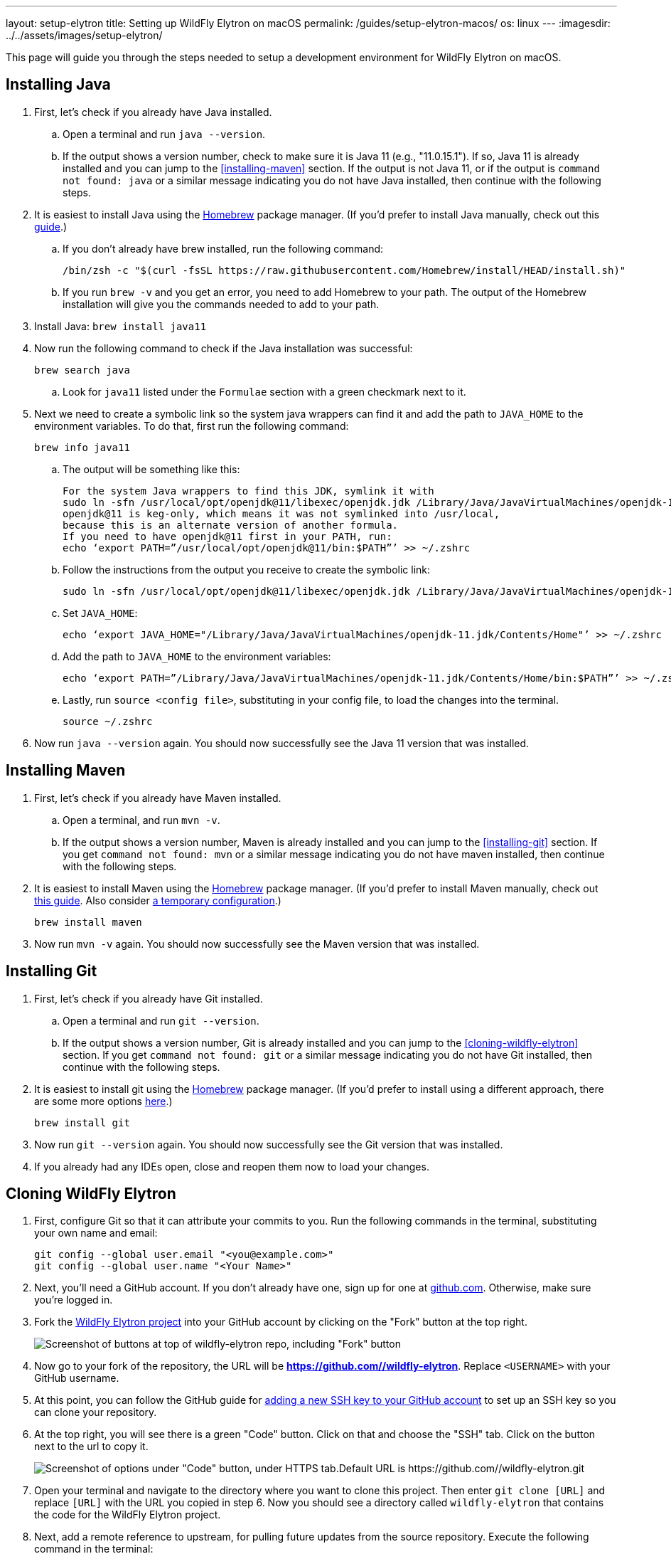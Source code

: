 ---
layout: setup-elytron
title: Setting up WildFly Elytron on macOS
permalink: /guides/setup-elytron-macos/
os: linux
---
:imagesdir: ../../assets/images/setup-elytron/

:toc: macro
:toc-title:

This page will guide you through the steps needed to setup a development environment for WildFly Elytron on macOS.

toc::[]

== Installing Java


. First, let's check if you already have Java installed.
    .. Open a terminal and run `java --version`.
    .. If the output shows a version number, check to make sure it is Java 11 (e.g., "11.0.15.1"). If so, Java 11 is already installed and you can jump to the <<installing-maven>> section. If the output is not Java 11, or if the output is `command not found: java` or a similar message indicating you do not have Java installed, then continue with the following steps.
. It is easiest to install Java using the https://brew.sh/[Homebrew] package manager. (If you'd prefer to install Java manually, check out this https://java.tutorials24x7.com/blog/how-to-install-java-11-on-mac[guide].)
    .. If you don't already have brew installed, run the following command:
+
[source,zsh]
----
/bin/zsh -c "$(curl -fsSL https://raw.githubusercontent.com/Homebrew/install/HEAD/install.sh)"
----

    .. If you run `brew -v` and you get an error, you need to add Homebrew to your path. The output of the Homebrew installation will give you the commands needed to add to your path.
. Install Java: `brew install java11`
. Now run the following command to check if the Java installation was successful:
+
[source,zsh]
----
brew search java
----
    .. Look for `java11` listed under the `Formulae` section with a green checkmark next to it.

. Next we need to create a symbolic link so the system java wrappers can find it and add the path to `JAVA_HOME` to the environment variables. To do that, first run the following command:
+
[source,zsh]
----
brew info java11
----
    .. The output will be something like this:
+
[source,zsh]
----
For the system Java wrappers to find this JDK, symlink it with
sudo ln -sfn /usr/local/opt/openjdk@11/libexec/openjdk.jdk /Library/Java/JavaVirtualMachines/openjdk-11.jdk
openjdk@11 is keg-only, which means it was not symlinked into /usr/local,
because this is an alternate version of another formula.
If you need to have openjdk@11 first in your PATH, run:
echo ‘export PATH=”/usr/local/opt/openjdk@11/bin:$PATH”’ >> ~/.zshrc
----
    .. Follow the instructions from the output you receive to create the symbolic link:
+
[source,zsh]
----
sudo ln -sfn /usr/local/opt/openjdk@11/libexec/openjdk.jdk /Library/Java/JavaVirtualMachines/openjdk-11.jdk
----
    .. Set `JAVA_HOME`:
+
[source,zsh]
----
echo ‘export JAVA_HOME="/Library/Java/JavaVirtualMachines/openjdk-11.jdk/Contents/Home"’ >> ~/.zshrc
----
    .. Add the path to `JAVA_HOME` to the environment variables:
+
[source,zsh]
----
echo ‘export PATH=”/Library/Java/JavaVirtualMachines/openjdk-11.jdk/Contents/Home/bin:$PATH”’ >> ~/.zshrc
----
    .. Lastly, run `source <config file>`, substituting in your config file, to load the changes into the terminal.
+
[source,zsh]
----
source ~/.zshrc
----
. Now run `java --version` again. You should now successfully see the Java 11 version that was installed.

== Installing Maven

. First, let's check if you already have Maven installed.
    .. Open a terminal, and run `mvn -v`.
    .. If the output shows a version number, Maven is already installed and you can jump to the <<installing-git>> section. If you get `command not found: mvn` or a similar message indicating you do not have maven installed, then continue with the following steps.
. It is easiest to install Maven using the https://brew.sh/[Homebrew] package manager. (If you'd prefer to install Maven manually, check out https://mkyong.com/maven/install-maven-on-mac-osx/#install-maven-manually[this guide]. Also consider link:../restoring-configuration/#temporary-environment-variable-configuration[a temporary configuration].)
+
[source,zsh]
----
brew install maven
----

. Now run `mvn -v` again. You should now successfully see the Maven version that was installed.

== Installing Git

. First, let's check if you already have Git installed.
    .. Open a terminal and run `git --version`.
    .. If the output shows a version number, Git is already installed and you can jump to the <<cloning-wildfly-elytron>> section. If you get `command not found: git` or a similar message indicating you do not have Git installed, then continue with the following steps.
. It is easiest to install git using the https://brew.sh/[Homebrew] package manager. (If you'd prefer to install using a different approach, there are some more options https://git-scm.com/download/mac[here].)
+
[source,zsh]
----
brew install git
----

. Now run `git --version` again. You should now successfully see the Git version that was installed.
. If you already had any IDEs open, close and reopen them now to load your changes.

== Cloning WildFly Elytron

. First, configure Git so that it can attribute your commits to you. Run the following commands in the terminal, substituting your own name and email:
+
[source,zsh]
----
git config --global user.email "<you@example.com>"
git config --global user.name "<Your Name>"
----

. Next, you'll need a GitHub account. If you don't already have one, sign up for one at https://github.com/[github.com]. Otherwise, make sure you're logged in.
. Fork the https://github.com/wildfly-security/wildfly-elytron[WildFly Elytron project] into your GitHub account by clicking on the "Fork" button at the top right.
+
[.responsive_img_capped_50-width.text-center]
image:setup-elytron_fork-repo.png['Screenshot of buttons at top of wildfly-elytron repo, including "Fork" button']

. Now go to your fork of the repository, the URL will be *https://github.com//wildfly-elytron*. Replace `<USERNAME>` with your GitHub username.
. At this point, you can follow the GitHub guide for https://docs.github.com/en/authentication/connecting-to-github-with-ssh/adding-a-new-ssh-key-to-your-github-account?platform=mac[adding a new SSH key to your GitHub account] to set up an SSH key so you can clone your repository.
. At the top right, you will see there is a green "Code" button. Click on that and choose the "SSH" tab. Click on the button next to the url to copy it.
+
[.responsive-img_capped.text-center]
image::setup-elytron_github-clone.png['Screenshot of options under "Code" button, under HTTPS tab.Default URL is https://github.com//wildfly-elytron.git']

. Open your terminal and navigate to the directory where you want to clone this project. Then enter `git clone [URL]` and replace `[URL]` with the URL you copied in step 6. Now you should see a directory called `wildfly-elytron` that contains the code for the WildFly Elytron project.
. Next, add a remote reference to upstream, for pulling future updates from the source repository. Execute the following command in the terminal:
+
[source,zsh]
----
cd wildfly-elytron
git remote add upstream https://github.com/wildfly-security/wildfly-elytron.git
----

== Building WildFly Elytron

. Open a terminal.
. Navigate to the wildfly-elytron project directory and run `mvn clean install`. This will build the project.
. Check out the link:../../getting-started-for-developers/[*Getting Started for Developers guide*] to learn more about the WildFly Elytron project and how to run tests.

== Restoring Configuration

If you need to restore your original system configuration at some point, link:../restoring-configuration/[you can follow the steps here].